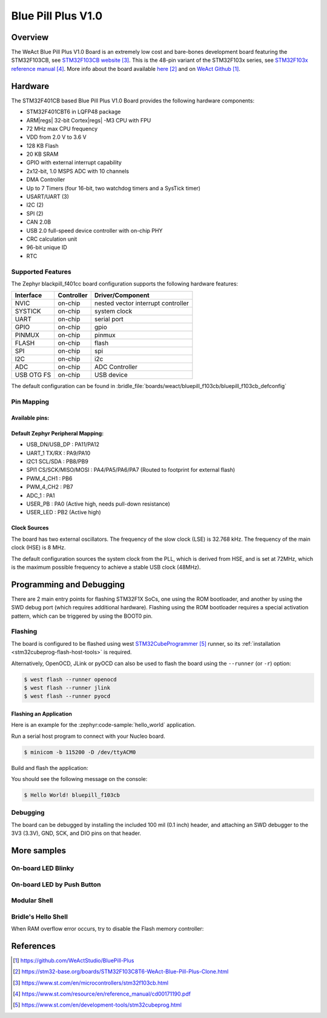 .. _bluepill_f103cb-board:

Blue Pill Plus V1.0
###################

Overview
********

The WeAct Blue Pill Plus V1.0 Board is an extremely low cost and bare-bones
development board featuring the STM32F103CB, see `STM32F103CB website`_.
This is the 48-pin variant of the STM32F103x series,
see `STM32F103x reference manual`_. More info about the board available
`here <stm32-base-board-page_>`_ and on `WeAct Github`_.

Hardware
********

The STM32F401CB based Blue Pill Plus V1.0 Board provides the following
hardware components:

- STM32F401CBT6 in LQFP48 package
- ARM\ |regs| 32-bit Cortex\ |regs| -M3 CPU with FPU
- 72 MHz max CPU frequency
- VDD from 2.0 V to 3.6 V
- 128 KB Flash
- 20 KB SRAM
- GPIO with external interrupt capability
- 2x12-bit, 1.0 MSPS ADC with 10 channels
- DMA Controller
- Up to 7 Timers (four 16-bit, two watchdog timers and a SysTick timer)
- USART/UART (3)
- I2C (2)
- SPI (2)
- CAN 2.0B
- USB 2.0 full-speed device controller with on-chip PHY
- CRC calculation unit
- 96-bit unique ID
- RTC

.. figure:: img/bluepillplus-v1.jpg
   :align: center
   :alt: Blue Pill Plus V1.0

Supported Features
==================

The Zephyr blackpill_f401cc board configuration supports the following
hardware features:

+------------+------------+-------------------------------------+
| Interface  | Controller | Driver/Component                    |
+============+============+=====================================+
| NVIC       | on-chip    | nested vector interrupt controller  |
+------------+------------+-------------------------------------+
| SYSTICK    | on-chip    | system clock                        |
+------------+------------+-------------------------------------+
| UART       | on-chip    | serial port                         |
+------------+------------+-------------------------------------+
| GPIO       | on-chip    | gpio                                |
+------------+------------+-------------------------------------+
| PINMUX     | on-chip    | pinmux                              |
+------------+------------+-------------------------------------+
| FLASH      | on-chip    | flash                               |
+------------+------------+-------------------------------------+
| SPI        | on-chip    | spi                                 |
+------------+------------+-------------------------------------+
| I2C        | on-chip    | i2c                                 |
+------------+------------+-------------------------------------+
| ADC        | on-chip    | ADC Controller                      |
+------------+------------+-------------------------------------+
| USB OTG FS | on-chip    | USB device                          |
+------------+------------+-------------------------------------+

The default configuration can be found in
:bridle_file:`boards/weact/bluepill_f103cb/bluepill_f103cb_defconfig`

Pin Mapping
===========

Available pins:
---------------

.. image:: img/bluepillplus-pinout.jpg
   :align: center
   :alt: Blue Pill Plus V1.0 Pinout

Default Zephyr Peripheral Mapping:
----------------------------------

- USB_DN/USB_DP : PA11/PA12
- UART_1 TX/RX : PA9/PA10
- I2C1 SCL/SDA : PB8/PB9
- SPI1 CS/SCK/MISO/MOSI : PA4/PA5/PA6/PA7 (Routed to footprint for external flash)
- PWM_4_CH1 : PB6
- PWM_4_CH2 : PB7
- ADC_1 : PA1
- USER_PB : PA0 (Active high, needs pull-down resistance)
- USER_LED : PB2 (Active high)

Clock Sources
-------------

The board has two external oscillators. The frequency of the slow clock (LSE) is
32.768 kHz. The frequency of the main clock (HSE) is 8 MHz.

The default configuration sources the system clock from the PLL, which is
derived from HSE, and is set at 72MHz, which is the maximum possible frequency
to achieve a stable USB clock (48MHz).

Programming and Debugging
*************************

There are 2 main entry points for flashing STM32F1X SoCs, one using the ROM
bootloader, and another by using the SWD debug port (which requires additional
hardware). Flashing using the ROM bootloader requires a special activation
pattern, which can be triggered by using the BOOT0 pin.

Flashing
========

The board is configured to be flashed using west `STM32CubeProgrammer`_ runner,
so its :ref:`installation <stm32cubeprog-flash-host-tools>` is required.

Alternatively, OpenOCD, JLink or pyOCD can also be used to flash the board using
the ``--runner`` (or ``-r``) option:

.. code-block:: console

   $ west flash --runner openocd
   $ west flash --runner jlink
   $ west flash --runner pyocd

Flashing an Application
-----------------------

Here is an example for the :zephyr:code-sample:`hello_world` application.

Run a serial host program to connect with your Nucleo board.

.. code-block:: console

   $ minicom -b 115200 -D /dev/ttyACM0

Build and flash the application:

.. zephyr-app-commands::
   :app: zephyr/samples/hello_world
   :board: bluepill_f103cb
   :build-dir: bluepill_f103cb
   :west-args: -p
   :goals: flash
   :compact:

You should see the following message on the console:

.. code-block:: console

   $ Hello World! bluepill_f103cb

Debugging
=========

The board can be debugged by installing the included 100 mil (0.1 inch) header,
and attaching an SWD debugger to the 3V3 (3.3V), GND, SCK, and DIO
pins on that header.

More samples
************

On-board LED Blinky
===================

.. zephyr-app-commands::
   :app: zephyr/samples/basic/blinky
   :board: bluepill_f103cb
   :build-dir: bluepill_f103cb
   :west-args: -p
   :goals: flash
   :compact:

On-board LED by Push Button
===========================

.. zephyr-app-commands::
   :app: zephyr/samples/basic/button
   :board: bluepill_f103cb
   :build-dir: bluepill_f103cb
   :west-args: -p
   :goals: flash
   :compact:

Modular Shell
=============

.. zephyr-app-commands::
   :app: zephyr/samples/subsys/shell/shell_module
   :board: bluepill_f103cb
   :build-dir: bluepill_f103cb
   :west-args: -p
   :goals: flash
   :compact:

Bridle's Hello Shell
====================

.. zephyr-app-commands::
   :app: bridle/samples/helloshell
   :board: bluepill_f103cb
   :build-dir: bluepill_f103cb
   :conf: prj-hwstartup.conf
   :west-args: -p
   :goals: flash
   :compact:

When RAM overflow error occurs, try to disable the Flash memory controller:

.. zephyr-app-commands::
   :app: bridle/samples/helloshell
   :board: bluepill_f103cb
   :build-dir: bluepill_f103cb
   :conf: prj-hwstartup.conf
   :gen-args: -DCONFIG_FLASH=n -DCONFIG_FLASH_SHELL=n
   :west-args: -p
   :goals: flash
   :compact:

References
**********

.. target-notes::

.. _board release notes:
   https://github.com/WeActStudio/BluePill-Plus/blob/master/HDK/README.md

.. _WeAct Github:
   https://github.com/WeActStudio/BluePill-Plus

.. _stm32-base-board-page:
   https://stm32-base.org/boards/STM32F103C8T6-WeAct-Blue-Pill-Plus-Clone.html

.. _`STM32F103CB website`:
   https://www.st.com/en/microcontrollers/stm32f103cb.html

.. _`STM32F103x reference manual`:
   https://www.st.com/resource/en/reference_manual/cd00171190.pdf

.. _STM32CubeProgrammer:
   https://www.st.com/en/development-tools/stm32cubeprog.html

